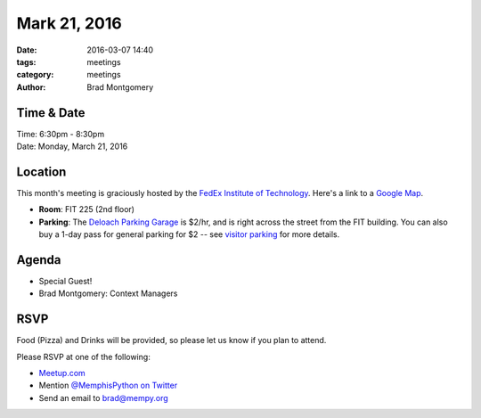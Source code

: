 Mark 21, 2016
#############

:date: 2016-03-07 14:40
:tags: meetings
:category: meetings
:author: Brad Montgomery


Time & Date
-----------

| Time: 6:30pm - 8:30pm
| Date: Monday, March 21, 2016


Location
--------

This month's meeting is graciously hosted by the
`FedEx Institute of Technology <http://fedex.memphis.edu/>`_.
Here's a link to a `Google Map <https://goo.gl/RsjTJb>`_.

- **Room**: FIT 225 (2nd floor)
- **Parking**: The `Deloach Parking Garage <https://goo.gl/mJg85c>`_ is $2/hr, and is
  right across the street from the FIT building. You can also buy a 1-day pass
  for general parking for $2 -- see `visitor parking <http://www.memphis.edu/parking/permit/visitor.php>`_
  for more details.


Agenda
------

- Special Guest!
- Brad Montgomery: Context Managers


RSVP
----

Food (Pizza) and Drinks will be provided, so please let us know if you plan to attend.

Please RSVP at one of the following:

* `Meetup.com <http://www.meetup.com/memphis-technology-user-groups/events/229022283/>`_
* Mention `@MemphisPython on Twitter <http://twitter.com/memphispython>`_
* Send an email to `brad@mempy.org <mailto:brad@mempy.org>`_
